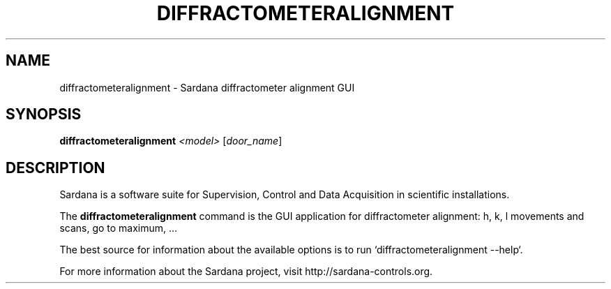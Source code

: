 .TH DIFFRACTOMETERALIGNMENT "1"
.SH NAME
diffractometeralignment \- Sardana diffractometer alignment GUI
.SH SYNOPSIS
.B diffractometeralignment
\fI\,<model> \/\fR[\fI\,door_name\/\fR]
.SH DESCRIPTION
Sardana is a software suite for Supervision, Control and Data Acquisition
in scientific installations.

The \fBdiffractometeralignment\fP command is the GUI application
for diffractometer alignment: h, k, l movements and scans, go to maximum, ...

The best source for information about the available options is
to run `diffractometeralignment --help`.

For more information about the Sardana project, visit
http://sardana-controls.org.
